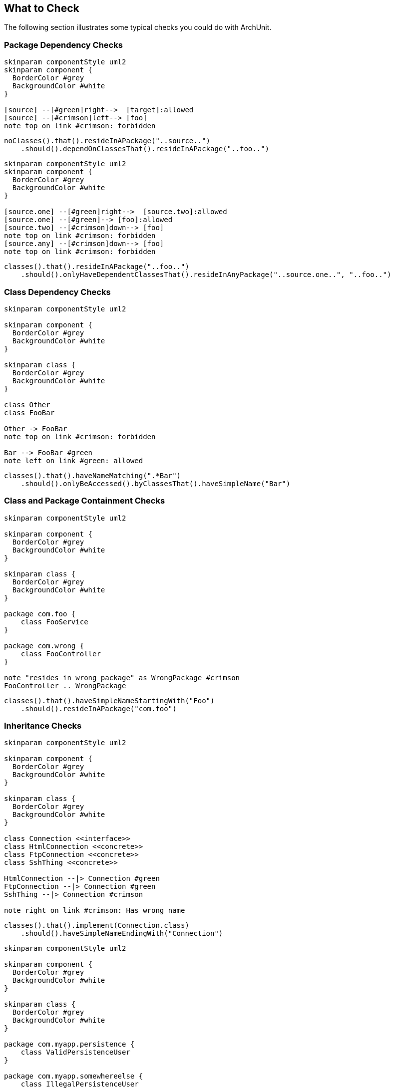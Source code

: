 == What to Check

The following section illustrates some typical checks you could do with ArchUnit.

=== Package Dependency Checks

[plantuml, "package-deps-no-access"]
----
skinparam componentStyle uml2
skinparam component {
  BorderColor #grey
  BackgroundColor #white
}

[source] --[#green]right-->  [target]:allowed
[source] --[#crimson]left--> [foo]
note top on link #crimson: forbidden
----

[source,java]
----
noClasses().that().resideInAPackage("..source..")
    .should().dependOnClassesThat().resideInAPackage("..foo..")
----

[plantuml, "package-deps-only-access"]
----
skinparam componentStyle uml2
skinparam component {
  BorderColor #grey
  BackgroundColor #white
}

[source.one] --[#green]right-->  [source.two]:allowed
[source.one] --[#green]--> [foo]:allowed
[source.two] --[#crimson]down--> [foo]
note top on link #crimson: forbidden
[source.any] --[#crimson]down--> [foo]
note top on link #crimson: forbidden
----

[source,java]
----
classes().that().resideInAPackage("..foo..")
    .should().onlyHaveDependentClassesThat().resideInAnyPackage("..source.one..", "..foo..")
----

=== Class Dependency Checks

[plantuml, "class-naming-deps"]
----
skinparam componentStyle uml2

skinparam component {
  BorderColor #grey
  BackgroundColor #white
}

skinparam class {
  BorderColor #grey
  BackgroundColor #white
}

class Other
class FooBar

Other -> FooBar
note top on link #crimson: forbidden

Bar --> FooBar #green
note left on link #green: allowed
----

[source,java]
----
classes().that().haveNameMatching(".*Bar")
    .should().onlyBeAccessed().byClassesThat().haveSimpleName("Bar")
----

=== Class and Package Containment Checks

[plantuml, "class-package-contain"]
----
skinparam componentStyle uml2

skinparam component {
  BorderColor #grey
  BackgroundColor #white
}

skinparam class {
  BorderColor #grey
  BackgroundColor #white
}

package com.foo {
    class FooService
}

package com.wrong {
    class FooController
}

note "resides in wrong package" as WrongPackage #crimson
FooController .. WrongPackage
----

[source,java]
----
classes().that().haveSimpleNameStartingWith("Foo")
    .should().resideInAPackage("com.foo")
----

=== Inheritance Checks

[plantuml, "inheritance-naming-check"]
----
skinparam componentStyle uml2

skinparam component {
  BorderColor #grey
  BackgroundColor #white
}

skinparam class {
  BorderColor #grey
  BackgroundColor #white
}

class Connection <<interface>>
class HtmlConnection <<concrete>>
class FtpConnection <<concrete>>
class SshThing <<concrete>>

HtmlConnection --|> Connection #green
FtpConnection --|> Connection #green
SshThing --|> Connection #crimson

note right on link #crimson: Has wrong name
----

[source,java]
----
classes().that().implement(Connection.class)
    .should().haveSimpleNameEndingWith("Connection")
----

[plantuml, "inheritance-access-check"]
----
skinparam componentStyle uml2

skinparam component {
  BorderColor #grey
  BackgroundColor #white
}

skinparam class {
  BorderColor #grey
  BackgroundColor #white
}

package com.myapp.persistence {
    class ValidPersistenceUser
}

package com.myapp.somewhereelse {
    class IllegalPersistenceUser
}

class EntityManager

ValidPersistenceUser --> EntityManager #green
IllegalPersistenceUser --> EntityManager #crimson

note right on link #crimson: Accessor resides in wrong package
----

[source,java]
----
classes().that().areAssignableTo(EntityManager.class)
    .should().onlyBeAccessed().byAnyPackage("..persistence..")
----

=== Annotation Checks

[plantuml, "inheritance-annotation-check"]
----
skinparam componentStyle uml2

skinparam component {
  BorderColor #grey
  BackgroundColor #white
}

skinparam class {
  BorderColor #grey
  BackgroundColor #white
}

class ValidPersistenceUser <<@Transactional>>
class IllegalPersistenceUser <<not transactional>>

class EntityManager

ValidPersistenceUser --> EntityManager #green
IllegalPersistenceUser --> EntityManager #crimson

note right on link #crimson: Accessor is not annotated with @Transactional
----

[source,java]
----
classes().that().areAssignableTo(EntityManager.class)
    .should().onlyBeAccessed().byClassesThat().areAnnotatedWith(Transactional.class)
----

=== Layer Checks

[plantuml, "layer-check"]
----
skinparam componentStyle uml2

skinparam component {
  BorderColor #grey
  BackgroundColor #white
}

skinparam class {
  BorderColor #grey
  BackgroundColor #white
}

package com.myapp.controller {
    class SomeControllerOne
    class SomeControllerTwo
}
package com.myapp.service {
    class SomeServiceOne
    class SomeServiceTwo
}
package com.myapp.persistence {
    class SomePersistenceManager
}

SomeControllerOne --> SomeServiceOne #green
SomeServiceTwo -down-> SomePersistenceManager #green

SomeControllerOne -down-> SomePersistenceManager #crimson
note right on link #crimson: Access bypasses layers

SomeServiceTwo -up--> SomeControllerTwo #crimson
note right on link #crimson: Access goes against layers

SomePersistenceManager -up--> SomeServiceOne #crimson
note right on link #crimson: Access goes against layers
----

[source,java]
----
layeredArchitecture()
    .layer("Controller").definedBy("..controller..")
    .layer("Service").definedBy("..service..")
    .layer("Persistence").definedBy("..persistence..")

    .whereLayer("Controller").mayNotBeAccessedByAnyLayer()
    .whereLayer("Service").mayOnlyBeAccessedByLayers("Controller")
    .whereLayer("Persistence").mayOnlyBeAccessedByLayers("Service")
----

=== Cycle Checks

[plantuml, "cycle-check"]
----
skinparam componentStyle uml2

skinparam component {
  BorderColor #grey
  BackgroundColor #white
}

skinparam class {
  BorderColor #grey
  BackgroundColor #white
}

package com.myapp.moduleone {
    class ClassOneInModuleOne
    class ClassTwoInModuleOne
}
package com.myapp.moduletwo {
    class ClassOneInModuleTwo
    class ClassTwoInModuleTwo
}
package com.myapp.modulethree {
    class ClassOneInModuleThree
    class ClassTwoInModuleThree
}

ClassOneInModuleOne --> ClassTwoInModuleTwo #crimson
ClassOneInModuleTwo --> ClassOneInModuleThree #crimson
ClassTwoInModuleThree --> ClassOneInModuleOne #crimson
note right on link #crimson: Combination of accesses forms cycle
----

[source,java]
----
slices().matching("com.myapp.(*)..").should().beFreeOfCycles()
----